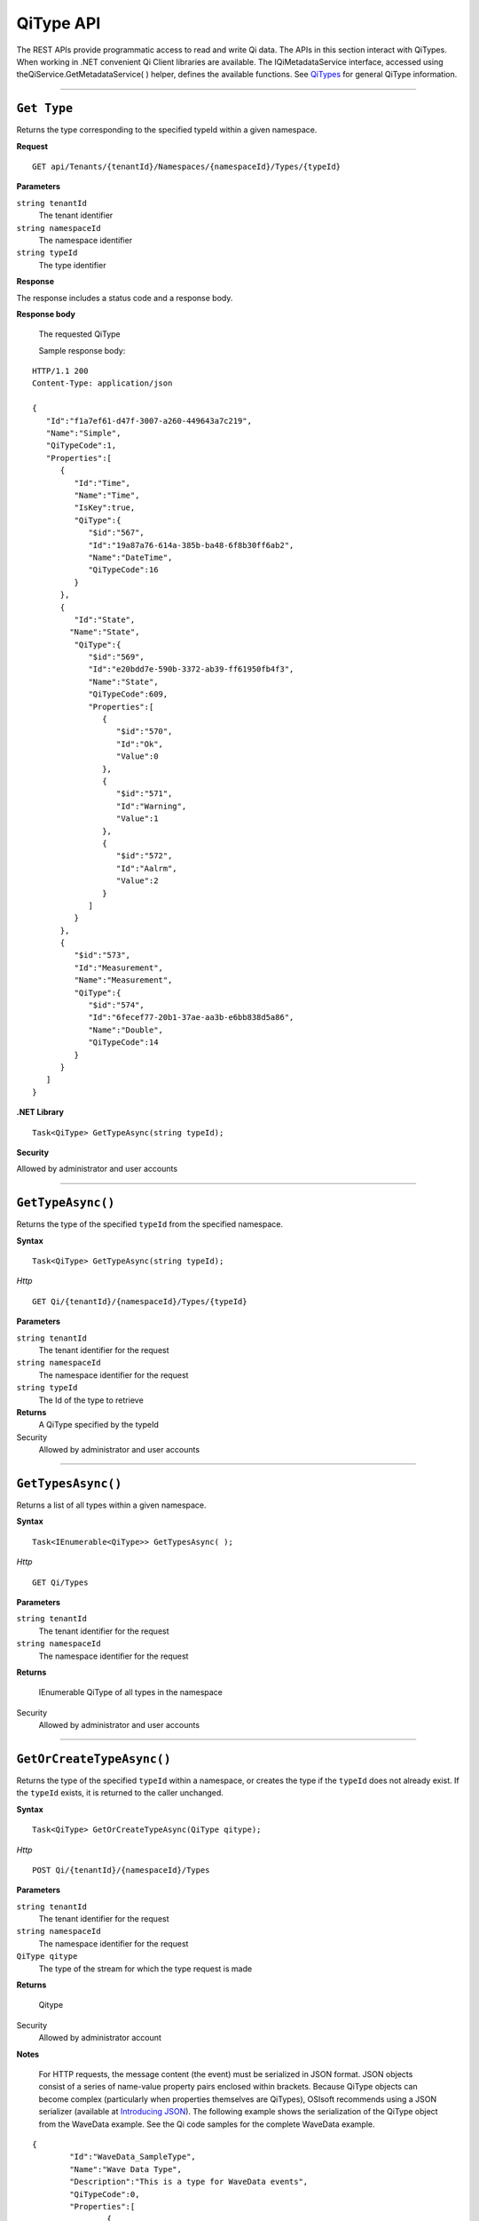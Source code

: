 QiType API
==========

The REST APIs provide programmatic access to read and write Qi data. The APIs in this section 
interact with QiTypes. When working in .NET convenient Qi Client libraries are available. 
The IQiMetadataService interface, accessed using theQiService.GetMetadataService( ) helper, 
defines the available functions. See `QiTypes <https://qi-docs.readthedocs.org/en/latest/Qi_Types.html>`__ 
for general QiType information.


***********************

``Get Type``
------------

Returns the type corresponding to the specified typeId within a given namespace.

**Request**

::

    GET api/Tenants/{tenantId}/Namespaces/{namespaceId}/Types/{typeId}


**Parameters**

``string tenantId``
  The tenant identifier
``string namespaceId``
  The namespace identifier
``string typeId``
  The type identifier


**Response**

The response includes a status code and a response body.

**Response body**

  The requested QiType
  
  Sample response body:
  
::

  HTTP/1.1 200
  Content-Type: application/json

  {  
     "Id":"f1a7ef61-d47f-3007-a260-449643a7c219",
     "Name":"Simple",
     "QiTypeCode":1,
     "Properties":[  
        {  
           "Id":"Time",
           "Name":"Time",
           "IsKey":true,
           "QiType":{  
              "$id":"567",
              "Id":"19a87a76-614a-385b-ba48-6f8b30ff6ab2",
              "Name":"DateTime",
              "QiTypeCode":16
           }
        },
        {  
           "Id":"State",
          "Name":"State",
           "QiType":{  
              "$id":"569",
              "Id":"e20bdd7e-590b-3372-ab39-ff61950fb4f3",
              "Name":"State",
              "QiTypeCode":609,
              "Properties":[  
                 {  
                    "$id":"570",
                    "Id":"Ok",
                    "Value":0
                 },
                 {  
                    "$id":"571",
                    "Id":"Warning",
                    "Value":1
                 },
                 {  
                    "$id":"572",
                    "Id":"Aalrm",
                    "Value":2
                 }
              ]
           }
        },
        {  
           "$id":"573",
           "Id":"Measurement",
           "Name":"Measurement",
           "QiType":{  
              "$id":"574",
              "Id":"6fecef77-20b1-37ae-aa3b-e6bb838d5a86",
              "Name":"Double",
              "QiTypeCode":14
           }
        }
     ]
  }



**.NET Library**

::

  Task<QiType> GetTypeAsync(string typeId);


**Security**

Allowed by administrator and user accounts


***********************


``GetTypeAsync()``
----------------

Returns the type of the specified ``typeId`` from the specified namespace. 

**Syntax**

::

    Task<QiType> GetTypeAsync(string typeId);

*Http*

::

    GET Qi/{tenantId}/{namespaceId}/Types/{typeId}

**Parameters**

``string tenantId``
  The tenant identifier for the request
``string namespaceId``
  The namespace identifier for the request
``string typeId``
  The Id of the type to retrieve


**Returns**
  A QiType specified by the typeId

Security
  Allowed by administrator and user accounts


***********************


``GetTypesAsync()``
----------------

Returns a list of all types within a given namespace. 

**Syntax**

::

    Task<IEnumerable<QiType>> GetTypesAsync( );


*Http*

::

    GET Qi/Types


**Parameters**

``string tenantId``
  The tenant identifier for the request
``string namespaceId``
  The namespace identifier for the request

**Returns**

  IEnumerable QiType of all types in the namespace


Security
  Allowed by administrator and user accounts


***********************


``GetOrCreateTypeAsync()``
----------------

Returns the type of the specified ``typeId`` within a namespace, or creates the type if the ``typeId`` does not already exist. If the ``typeId`` exists, it is returned to the caller unchanged. 


**Syntax**

::

    Task<QiType> GetOrCreateTypeAsync(QiType qitype);

*Http*

::

    POST Qi/{tenantId}/{namespaceId}/Types



**Parameters**

``string tenantId``
  The tenant identifier for the request
``string namespaceId``
  The namespace identifier for the request
``QiType qitype``
  The type of the stream for which the type request is made


**Returns**

  Qitype


Security
  Allowed by administrator account

**Notes**

.. _Introducing JSON: http://json.org/index.html

 For HTTP requests, the message content (the event) must be serialized in JSON format. JSON objects consist of a 
 series of name-value property pairs enclosed within brackets. Because QiType objects can become complex (particularly 
 when properties themselves are QiTypes), OSIsoft recommends using a JSON serializer (available at `Introducing JSON`_). 
 The following example shows the serialization of the QiType object from the WaveData example. See the Qi code 
 samples for the complete WaveData example.


::

	{
		"Id":"WaveData_SampleType",
		"Name":"Wave Data Type",
		"Description":"This is a type for WaveData events",
		"QiTypeCode":0,
		"Properties":[
			{
				"Id":"Order",
				"Name":null,
				"Description":null,
				"QiType":
					{
						"Id":"intType",
						"Name":null,
						"Description":null,
						"QiTypeCode":9,
						"Properties":null
					},
				"IsKey":true
			},
			{
				"Id":"Tau",
				"Name":null,
				"Description":null,
				"QiType":
					{
						"Id":"doubleType",
						"Name":null,
						"Description":null,
						"QiTypeCode":14,
						"Properties":null
					},
				"IsKey":false
			},
			{
				"Id":"Radians",
				"Name":null,
				"Description":null,
				"QiType":
					{
						"Id":"doubleType",
						"Name":null,
						"Description":null,
						"QiTypeCode":14,
						"Properties":null
					},
				"IsKey":false
			},
			{
				"Id":"Sin",
				"Name":null,
				"Description":null,
				"QiType":
					{
						"Id":"doubleType",
						"Name":null,
						"Description":null,
						"QiTypeCode":14,
						"Properties":null
					},
					"IsKey":false
			},
			{
				"Id":"Cos",
				"Name":null,
				"Description":null,
				"QiType":
					{
						"Id":"doubleType",
						"Name":null,
						"Description":null,
						"QiTypeCode":14,
						"Properties":null
					},
				"IsKey":false
			},
			{
				"Id":"Tan",
				"Name":null,
				"Description":null,
				"QiType":
					{
						"Id":"doubleType",
						"Name":null,
						"Description":null,
						"QiTypeCode":14,
						"Properties":null
					},
				"IsKey":false
			},
			{
				"Id":"Sinh",
				"Name":null,
				"Description":null,
				"QiType":
					{
						"Id":"doubleType",
						"Name":null,
						"Description":null,
						"QiTypeCode":14,
						"Properties":null
					},
				"IsKey":false
			},
			{
				"Id":"cosh",
				"Name":null,
				"Description":null,
				"QiType":
					{	
						"Id":"doubleType",
						"Name":null,
						"Description":null,
						"QiTypeCode":14,
						"Properties":null
					},
				"IsKey":false
			},
			{
				"Id":"Tanh",
				"Name":null,
				"Description":null,
				"QiType":
					{
						"Id":"doubleType",
						"Name":null,
						"Description":null,
						"QiTypeCode":14,
						"Properties":null
					},
				"IsKey":false
			}
		]
	}

***********************


``DeleteTypeAsync()``
----------------

Deletes a type from the specified namespace. Note that a type cannot be deleted if any 
streams are associated with it.

**Syntax**

::

    Task DeleteTypeAsync(string typeId);

*Http*

::

    DELETE Qi/{tenantId}/{namespaceId}/Types/{typeId}



**Parameters**

``string tenantId``
  The tenant identifier for the request
``string namespaceId``
  The namespace identifier for the request
``string typeId``
  The Id of the type to delete

**Returns**

  Qitype


Security
  Allowed by administrator account


***********************


``UpdateTypeAsync()``
----------------

Updates the definition of a type. Note that a type cannot be updated if any streams are 
associated with it. Also, certain parameters cannot be changed after they are defined.

**Syntax**

::

    Task UpdateTypeAsync(string typeId, QiType qitype);

*Http*

::

    PUT Qi/{tenantId}/{namespaceId}/Types/{typeId}


Content is a serialized QiType object.

**Parameters**

``string tenantId``
  The tenant identifier for the request
``string namespaceId``
  The namespace identifier for the request
``string qitype``
  The qitype of the type to update


**Returns**

  Qitype

Security
  Allowed by Administrator account
